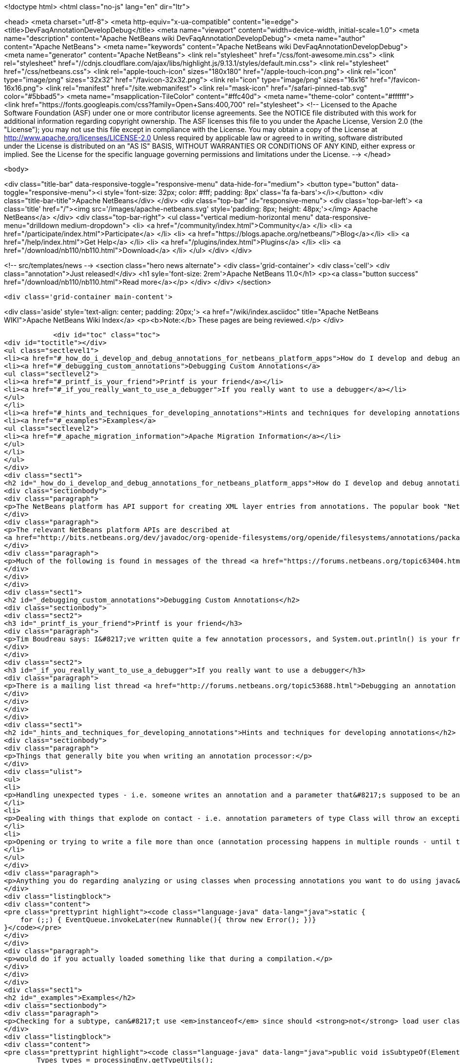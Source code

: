 

<!doctype html>
<html class="no-js" lang="en" dir="ltr">
    
<head>
    <meta charset="utf-8">
    <meta http-equiv="x-ua-compatible" content="ie=edge">
    <title>DevFaqAnnotationDevelopDebug</title>
    <meta name="viewport" content="width=device-width, initial-scale=1.0">
    <meta name="description" content="Apache NetBeans wiki DevFaqAnnotationDevelopDebug">
    <meta name="author" content="Apache NetBeans">
    <meta name="keywords" content="Apache NetBeans wiki DevFaqAnnotationDevelopDebug">
    <meta name="generator" content="Apache NetBeans">
    <link rel="stylesheet" href="/css/font-awesome.min.css">
     <link rel="stylesheet" href="//cdnjs.cloudflare.com/ajax/libs/highlight.js/9.13.1/styles/default.min.css"> 
    <link rel="stylesheet" href="/css/netbeans.css">
    <link rel="apple-touch-icon" sizes="180x180" href="/apple-touch-icon.png">
    <link rel="icon" type="image/png" sizes="32x32" href="/favicon-32x32.png">
    <link rel="icon" type="image/png" sizes="16x16" href="/favicon-16x16.png">
    <link rel="manifest" href="/site.webmanifest">
    <link rel="mask-icon" href="/safari-pinned-tab.svg" color="#5bbad5">
    <meta name="msapplication-TileColor" content="#ffc40d">
    <meta name="theme-color" content="#ffffff">
    <link href="https://fonts.googleapis.com/css?family=Open+Sans:400,700" rel="stylesheet"> 
    <!--
        Licensed to the Apache Software Foundation (ASF) under one
        or more contributor license agreements.  See the NOTICE file
        distributed with this work for additional information
        regarding copyright ownership.  The ASF licenses this file
        to you under the Apache License, Version 2.0 (the
        "License"); you may not use this file except in compliance
        with the License.  You may obtain a copy of the License at
        http://www.apache.org/licenses/LICENSE-2.0
        Unless required by applicable law or agreed to in writing,
        software distributed under the License is distributed on an
        "AS IS" BASIS, WITHOUT WARRANTIES OR CONDITIONS OF ANY
        KIND, either express or implied.  See the License for the
        specific language governing permissions and limitations
        under the License.
    -->
</head>


    <body>
        

<div class="title-bar" data-responsive-toggle="responsive-menu" data-hide-for="medium">
    <button type="button" data-toggle="responsive-menu"><i style='font-size: 32px; color: #fff; padding: 8px' class='fa fa-bars'></i></button>
    <div class="title-bar-title">Apache NetBeans</div>
</div>
<div class="top-bar" id="responsive-menu">
    <div class='top-bar-left'>
        <a class='title' href="/"><img src='/images/apache-netbeans.svg' style='padding: 8px; height: 48px;'></img> Apache NetBeans</a>
    </div>
    <div class="top-bar-right">
        <ul class="vertical medium-horizontal menu" data-responsive-menu="drilldown medium-dropdown">
            <li> <a href="/community/index.html">Community</a> </li>
            <li> <a href="/participate/index.html">Participate</a> </li>
            <li> <a href="https://blogs.apache.org/netbeans/">Blog</a></li>
            <li> <a href="/help/index.html">Get Help</a> </li>
            <li> <a href="/plugins/index.html">Plugins</a> </li>
            <li> <a href="/download/nb110/nb110.html">Download</a> </li>
        </ul>
    </div>
</div>


        
<!-- src/templates/news -->
<section class="hero news alternate">
    <div class='grid-container'>
        <div class='cell'>
            <div class="annotation">Just released!</div>
            <h1 syle='font-size: 2rem'>Apache NetBeans 11.0</h1>
            <p><a class="button success" href="/download/nb110/nb110.html">Read more</a></p>
        </div>
    </div>
</section>

        <div class='grid-container main-content'>
            
<div class='aside' style='text-align: center; padding: 20px;'>
    <a href="/wiki/index.asciidoc" title="Apache NetBeans WIKI">Apache NetBeans Wiki Index</a>
    <p><b>Note:</b> These pages are being reviewed.</p>
</div>

            <div id="toc" class="toc">
<div id="toctitle"></div>
<ul class="sectlevel1">
<li><a href="#_how_do_i_develop_and_debug_annotations_for_netbeans_platform_apps">How do I develop and debug annotations for NetBeans platform apps?</a></li>
<li><a href="#_debugging_custom_annotations">Debugging Custom Annotations</a>
<ul class="sectlevel2">
<li><a href="#_printf_is_your_friend">Printf is your friend</a></li>
<li><a href="#_if_you_really_want_to_use_a_debugger">If you really want to use a debugger</a></li>
</ul>
</li>
<li><a href="#_hints_and_techniques_for_developing_annotations">Hints and techniques for developing annotations</a></li>
<li><a href="#_examples">Examples</a>
<ul class="sectlevel2">
<li><a href="#_apache_migration_information">Apache Migration Information</a></li>
</ul>
</li>
</ul>
</div>
<div class="sect1">
<h2 id="_how_do_i_develop_and_debug_annotations_for_netbeans_platform_apps">How do I develop and debug annotations for NetBeans platform apps?</h2>
<div class="sectionbody">
<div class="paragraph">
<p>The NetBeans platform has API support for creating XML layer entries from annotations. The popular book "NetBeans Platform for Beginners" has several examples of writing your own annotations. Familiarity with developing annotations and annotation processing is a prerequisite. Though not specifically about NetBeans platform annotations, <a href="https://netbeans.org/kb/docs/java/annotations.html">Annotation Processors Support in the NetBeans IDE</a> may also be useful for those new to working with annotions.</p>
</div>
<div class="paragraph">
<p>The relevant NetBeans platform APIs are described at
<a href="http://bits.netbeans.org/dev/javadoc/org-openide-filesystems/org/openide/filesystems/annotations/package-summary.html">Package org.openide.filesystems.annotations</a>. Note that <a href="http://bits.netbeans.org/dev/javadoc/org-openide-filesystems/org/openide/filesystems/annotations/LayerBuilder.File.html">Class LayerBuilder.File</a> has the methods for adding specific attributes to a layer file. Near the end of the package description there is mention of <em>AnnotationProcessorTestUtils</em> this is found in the NetBeans sources at <em>openide.util.lookup/test/unit/src/org/openide/util/test/AnnotationProcessorTestUtils.java</em>.</p>
</div>
<div class="paragraph">
<p>Much of the following is found in messages of the thread <a href="https://forums.netbeans.org/topic63404.html">Debugging Platform annotations</a>, from the platform mailing list.</p>
</div>
</div>
</div>
<div class="sect1">
<h2 id="_debugging_custom_annotations">Debugging Custom Annotations</h2>
<div class="sectionbody">
<div class="sect2">
<h3 id="_printf_is_your_friend">Printf is your friend</h3>
<div class="paragraph">
<p>Tim Boudreau says: I&#8217;ve written quite a few annotation processors, and System.out.println() is your friend.  Trying to actually step through this stuff in a debugger is pretty useless, but I&#8217;ve never hit something I couldn&#8217;t solve with plain old console logging.</p>
</div>
</div>
<div class="sect2">
<h3 id="_if_you_really_want_to_use_a_debugger">If you really want to use a debugger</h3>
<div class="paragraph">
<p>There is a mailing list thread <a href="http://forums.netbeans.org/topic53688.html">Debugging an annotation processor</a> from a few years ago which has a messy/complicated process suggesting ANT_OPS and "Attach Debugger" outlined by Jaroslav Tulach .</p>
</div>
</div>
</div>
</div>
<div class="sect1">
<h2 id="_hints_and_techniques_for_developing_annotations">Hints and techniques for developing annotations</h2>
<div class="sectionbody">
<div class="paragraph">
<p>Things that generally bite you when writing an annotation processor:</p>
</div>
<div class="ulist">
<ul>
<li>
<p>Handling unexpected types - i.e. someone writes an annotation and a parameter that&#8217;s supposed to be an int is in source code as a string - best you can do is catch these and bail out, but if you don&#8217;t, you&#8217;ll see an exception dialog pop up in NetBeans when your processor hits code like that</p>
</li>
<li>
<p>Dealing with things that explode on contact - i.e. annotation parameters of type Class will throw an exception if you try to read their value via the Annotation instances javac gives you (the Class objects referenced are not necessarily on the classpath, or even valid) - you have to instead find the right AnnotationMirror and get the value as a string - example here, see validatorsForParam() <a href="https://github.com/timboudreau/numble/blob/master/src/main/java/com/mastfrog/parameters/processor/Processor.java">https://github.com/timboudreau/numble/blob/master/src/main/java/com/mastfrog/parameters/processor/Processor.java</a></p>
</li>
<li>
<p>Opening or trying to write a file more than once (annotation processing happens in multiple rounds - until the last round you should just collect data) - but LayerGeneratingProcessor should solve this for you if you&#8217;re using it - but if not, have a look at the source code for it</p>
</li>
</ul>
</div>
<div class="paragraph">
<p>Anything you do regarding analyzing or using classes when processing annotations you want to do using javac&#8217;s API - you <strong>do not ever</strong> want to load a user-defined class into an annotation processor. Imagine what</p>
</div>
<div class="listingblock">
<div class="content">
<pre class="prettyprint highlight"><code class="language-java" data-lang="java">static {
    for (;;) { EventQueue.invokeLater(new Runnable(){ throw new Error(); })}
}</code></pre>
</div>
</div>
<div class="paragraph">
<p>would do if you actually loaded something like that during a compilation.</p>
</div>
</div>
</div>
<div class="sect1">
<h2 id="_examples">Examples</h2>
<div class="sectionbody">
<div class="paragraph">
<p>Checking for a subtype, can&#8217;t use <em>instanceof</em> since should <strong>not</strong> load user classes.</p>
</div>
<div class="listingblock">
<div class="content">
<pre class="prettyprint highlight"><code class="language-java" data-lang="java">public void isSubtypeOf(Element e, String qualifiedClassName) {
        Types types = processingEnv.getTypeUtils();
        Elements elements = processingEnv.getElementUtils();
        TypeElement pageType = elements.getTypeElement(qualifiedClassName);
        if (pageType == null) { //not on the classpath javac can see
            return false;
        }
        return types.isSubtype(e.asType(), pageType.asType());
}</code></pre>
</div>
</div>
<div class="paragraph">
<p>Getting the elements of an enum, with lots of checking</p>
</div>
<div class="listingblock">
<div class="content">
<pre class="prettyprint highlight"><code class="language-java" data-lang="java">private List&lt;String&gt; getEnumConstants(String enumQalifiedClassName) {
    if(enumQalifiedClassName.isEmpty())
        return Collections.emptyList();
    Element e = processingEnv.getElementUtils()
            .getTypeElement(enumQalifiedClassName);
    if(e == null) {
        processingEnv.getMessager().printMessage(
                Diagnostic.Kind.ERROR, "enumQalifiedClassName '" + enumQalifiedClassName
                + "' does not exist");
        return null;
    }
    if(e.getKind() != ElementKind.ENUM) {
        processingEnv.getMessager().printMessage(
                Diagnostic.Kind.ERROR, "enumQalifiedClassName '" + enumQalifiedClassName
                        + "' is not an Enum");
        return null;
    }</code></pre>
</div>
</div>
<div class="listingblock">
<div class="content">
<pre class="prettyprint highlight"><code class="language-java" data-lang="java">    Types types = processingEnv.getTypeUtils();
    List&lt;? extends Element&gt; elems = e.getEnclosedElements();
    List&lt;String&gt; enumConstantsNames = new ArrayList&lt;String&gt;(elems.size());
    for(Element e01 : elems) {
        if(e01.getKind() == ElementKind.ENUM_CONSTANT)
            enumConstantsNames.add(e01.getSimpleName().toString());
    }
    return enumConstantsNames;
}</code></pre>
</div>
</div>
<div class="sect2">
<h3 id="_apache_migration_information">Apache Migration Information</h3>
<div class="paragraph">
<p>The content in this page was kindly donated by Oracle Corp. to the
Apache Software Foundation.</p>
</div>
<div class="paragraph">
<p>This page was exported from <a href="http://wiki.netbeans.org/DevFaqAnnotationDevelopDebug">http://wiki.netbeans.org/DevFaqAnnotationDevelopDebug</a> ,
that was last modified by NetBeans user Err
on 2015-06-07T22:28:27Z.</p>
</div>
<div class="paragraph">
<p><strong>NOTE:</strong> This document was automatically converted to the AsciiDoc format on 2018-02-07, and needs to be reviewed.</p>
</div>
</div>
</div>
</div>
            
<section class='tools'>
    <ul class="menu align-center">
        <li><a title="Facebook" href="https://www.facebook.com/NetBeans"><i class="fa fa-md fa-facebook"></i></a></li>
        <li><a title="Twitter" href="https://twitter.com/netbeans"><i class="fa fa-md fa-twitter"></i></a></li>
        <li><a title="Github" href="https://github.com/apache/netbeans"><i class="fa fa-md fa-github"></i></a></li>
        <li><a title="YouTube" href="https://www.youtube.com/user/netbeansvideos"><i class="fa fa-md fa-youtube"></i></a></li>
        <li><a title="Slack" href="https://tinyurl.com/netbeans-slack-signup/"><i class="fa fa-md fa-slack"></i></a></li>
        <li><a title="JIRA" href="https://issues.apache.org/jira/projects/NETBEANS/summary"><i class="fa fa-mf fa-bug"></i></a></li>
    </ul>
    <ul class="menu align-center">
        
        <li><a href="https://github.com/apache/netbeans-website/blob/master/netbeans.apache.org/src/content/wiki/DevFaqAnnotationDevelopDebug.asciidoc" title="See this page in github"><i class="fa fa-md fa-edit"></i> See this page in GitHub.</a></li>
    </ul>
</section>

        </div>
        

<div class='grid-container incubator-area' style='margin-top: 64px'>
    <div class='grid-x grid-padding-x'>
        <div class='large-auto cell text-center'>
            <a href="https://www.apache.org/">
                <img style="width: 320px" title="Apache Software Foundation" src="/images/asf_logo_wide.svg" />
            </a>
        </div>
        <div class='large-auto cell text-center'>
            <a href="https://www.apache.org/events/current-event.html">
               <img style="width:234px; height: 60px;" title="Apache Software Foundation current event" src="https://www.apache.org/events/current-event-234x60.png"/>
            </a>
        </div>
    </div>
</div>
<footer>
    <div class="grid-container">
        <div class="grid-x grid-padding-x">
            <div class="large-auto cell">
                
                <h1><a href="/about/index.html">About</a></h1>
                <ul>
                    <li><a href="https://www.apache.org/foundation/thanks.html">Thanks</a></li>
                    <li><a href="https://www.apache.org/foundation/sponsorship.html">Sponsorship</a></li>
                    <li><a href="https://www.apache.org/security/">Security</a></li>
                </ul>
            </div>
            <div class="large-auto cell">
                <h1><a href="/community/index.html">Community</a></h1>
                <ul>
                    <li><a href="/community/mailing-lists.html">Mailing lists</a></li>
                    <li><a href="/community/committer.html">Becoming a committer</a></li>
                    <li><a href="/community/events.html">NetBeans Events</a></li>
                    <li><a href="https://www.apache.org/events/current-event.html">Apache Events</a></li>
                </ul>
            </div>
            <div class="large-auto cell">
                <h1><a href="/participate/index.html">Participate</a></h1>
                <ul>
                    <li><a href="/participate/submit-pr.html">Submitting Pull Requests</a></li>
                    <li><a href="/participate/report-issue.html">Reporting Issues</a></li>
                    <li><a href="/participate/index.html#documentation">Improving the documentation</a></li>
                </ul>
            </div>
            <div class="large-auto cell">
                <h1><a href="/help/index.html">Get Help</a></h1>
                <ul>
                    <li><a href="/help/index.html#documentation">Documentation</a></li>
                    <li><a href="/wiki/index.asciidoc">Wiki</a></li>
                    <li><a href="/help/index.html#support">Community Support</a></li>
                    <li><a href="/help/commercial-support.html">Commercial Support</a></li>
                </ul>
            </div>
            <div class="large-auto cell">
                <h1><a href="/download/nb110/nb110.html">Download</a></h1>
                <ul>
                    <li><a href="/download/index.html">Releases</a></li>                    
                    <li><a href="/plugins/index.html">Plugins</a></li>
                    <li><a href="/download/index.html#source">Building from source</a></li>
                    <li><a href="/download/index.html#previous">Previous releases</a></li>
                </ul>
            </div>
        </div>
    </div>
</footer>
<div class='footer-disclaimer'>
    <div class="footer-disclaimer-content">
        <p>Copyright &copy; 2017-2019 <a href="https://www.apache.org">The Apache Software Foundation</a>.</p>
        <p>Licensed under the Apache <a href="https://www.apache.org/licenses/">license</a>, version 2.0</p>
        <div style='max-width: 40em; margin: 0 auto'>
            <p>Apache, Apache NetBeans, NetBeans, the Apache feather logo and the Apache NetBeans logo are trademarks of <a href="https://www.apache.org">The Apache Software Foundation</a>.</p>
            <p>Oracle and Java are registered trademarks of Oracle and/or its affiliates.</p>
        </div>
        
    </div>
</div>



        <script src="/js/vendor/jquery-3.2.1.min.js"></script>
        <script src="/js/vendor/what-input.js"></script>
        <script src="/js/vendor/jquery.colorbox-min.js"></script>
        <script src="/js/vendor/foundation.min.js"></script>
        <script src="/js/netbeans.js"></script>
        <script>
            
            $(function(){ $(document).foundation(); });
        </script>
        
        <script src="https://cdnjs.cloudflare.com/ajax/libs/highlight.js/9.13.1/highlight.min.js"></script>
        <script>
         $(document).ready(function() { $("pre code").each(function(i, block) { hljs.highlightBlock(block); }); }); 
        </script>
        

    </body>
</html>
